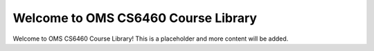 Welcome to OMS CS6460 Course Library
====================================

Welcome to OMS CS6460 Course Library! This is a placeholder and more content will be added.
